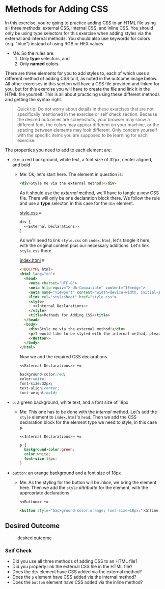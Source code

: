 # -*- auto-fill-function: nil; eval: (add-hook 'after-save-hook 'org-babel-tangle nil t); -*-

* Methods for Adding CSS
  :PROPERTIES:
  :CUSTOM_ID: methods-for-adding-css
  :END:
In this exercise, you're going to practice adding CSS to an HTML file
using all three methods: external CSS, internal CSS, and inline CSS. You
should only be using type selectors for this exercise when adding styles
via the external and internal methods. You should also use keywords for
colors (e.g. "blue") instead of using RGB or HEX values.

 - Me: So the rules are:
   1. Only *type* selectors, and
   2. Only *named* colors.

There are three elements for you to add styles to, each of which uses a
different method of adding CSS to it, as noted in the outcome image
below. All other exercises in this section will have a CSS file provided
and linked for you, but for this exercise you will have to create the
file and link it in the HTML file yourself. This is all about practicing
using these different methods and getting the syntax right.

#+begin_quote
  Quick tip:
  Do not worry about details in these exercises that are not
  specifically mentioned in the exercise or self check section. Because
  the desired outcomes are screenshots, your browser may show a
  different font, the colors may appear different on your machine, or
  the spacing between elements may look different. Only concern yourself
  with the specific items you are supposed to be learning for each
  exercise.
#+end_quote

The properties you need to add to each element are:

- =div=: a red background, white text, a font size of 32px, center
  aligned, and bold

  - Me: Ok, let's start here.
    The element in question is:
    #+begin_src html
    <div>Style me via the external method!</div>
    #+end_src

    As it should use the /external/ method, we'll have to tangle a new CSS file.
    There will only be one declaration block there.
    We follow the rule and use a *type* selector, in this case for the ~div~ element.

    [[file:style.css][style.css]] ≡

    #+begin_src css :tangle style.css
    div {
      <<External Declarations>>
    }
    #+end_src

    As we'll need to link =style.css= on =index.html=, let's tangle it here, with the original content plus our necessary additions.
    Let's link =style.css= there.

    [[file:index.html][index.html]] ≡

    #+begin_src html :tangle index.html
    <!DOCTYPE html>
    <html lang="en">
      <head>
        <meta charset="UTF-8">
        <meta http-equiv="X-UA-Compatible" content="IE=edge">
        <meta name="viewport" content="width=device-width, initial-scale=1.0">
        <link rel="stylesheet" href="style.css">
        <style>
          <<Internal Declarations>>
        </style>
        <title>Methods for Adding CSS</title>
      </head>
      <body>
        <div>Style me via the external method!</div>
        <p>I would like to be styled with the internal method, please.</p>
        <<Button>>
      </body>
    </html>
    #+end_src

    Now we add the required CSS declarations.

    ~<<External Declarations>> +≡~

    #+begin_src css :noweb-ref External Declarations
    background-color:red;
    color:white;
    font-size:32px;
    text-align:center;
    font-weight:bold;
    #+end_src

- =p=: a green background, white text, and a font size of 18px
  - Me: This one has to be done with the /internal/ method.
    Let's add the ~style~ element to =index.html='s ~head~.
    Then we add the CSS declaration block for the element type we need to style, in this case ~p~.

    ~<<Internal Declarations>> +≡~

    #+begin_src css :noweb-ref Internal Declarations
    p {
      background-color:green;
      color:white;
      font-size:18px;
    }
    #+end_src

- =button=: an orange background and a font size of 18px
  - Me: As the styling for the button will be /inline/, we bring the element here.
    Then we add the ~style~ /attributte/ for the element, with the appropriate declarations.

    ~<<Button>> +≡~

    #+begin_src html :noweb-ref Button
    <button style="background-color:orange; font-size=18px;">Inline Method</button>
    #+end_src

** Desired Outcome
   :PROPERTIES:
   :CUSTOM_ID: desired-outcome
   :END:
#+caption: desired outcome
[[./desired-outcome.png]]

*** Self Check
    :PROPERTIES:
    :CUSTOM_ID: self-check
    :END:
- Did you use all three methods of adding CSS to an HTML file?
- Did you properly link the external CSS file in the HTML file?
- Does the =div= element have CSS added via the external method?
- Does the =p= element have CSS added via the internal method?
- Does the =button= element have CSS added via the inline method?

